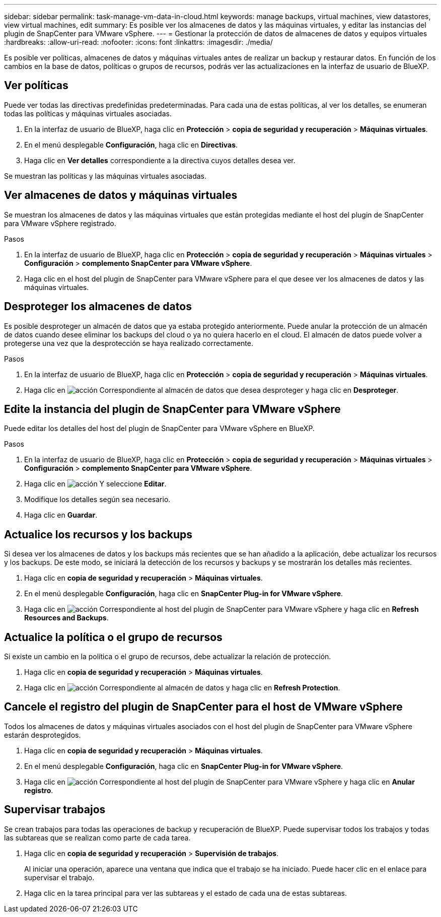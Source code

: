 ---
sidebar: sidebar 
permalink: task-manage-vm-data-in-cloud.html 
keywords: manage backups, virtual machines, view datastores, view virtual machines, edit 
summary: Es posible ver los almacenes de datos y las máquinas virtuales, y editar las instancias del plugin de SnapCenter para VMware vSphere. 
---
= Gestionar la protección de datos de almacenes de datos y equipos virtuales
:hardbreaks:
:allow-uri-read: 
:nofooter: 
:icons: font
:linkattrs: 
:imagesdir: ./media/


[role="lead"]
Es posible ver políticas, almacenes de datos y máquinas virtuales antes de realizar un backup y restaurar datos. En función de los cambios en la base de datos, políticas o grupos de recursos, podrás ver las actualizaciones en la interfaz de usuario de BlueXP.



== Ver políticas

Puede ver todas las directivas predefinidas predeterminadas. Para cada una de estas políticas, al ver los detalles, se enumeran todas las políticas y máquinas virtuales asociadas.

. En la interfaz de usuario de BlueXP, haga clic en *Protección* > *copia de seguridad y recuperación* > *Máquinas virtuales*.
. En el menú desplegable *Configuración*, haga clic en *Directivas*.
. Haga clic en *Ver detalles* correspondiente a la directiva cuyos detalles desea ver.


Se muestran las políticas y las máquinas virtuales asociadas.



== Ver almacenes de datos y máquinas virtuales

Se muestran los almacenes de datos y las máquinas virtuales que están protegidas mediante el host del plugin de SnapCenter para VMware vSphere registrado.

.Pasos
. En la interfaz de usuario de BlueXP, haga clic en *Protección* > *copia de seguridad y recuperación* > *Máquinas virtuales* > *Configuración* > *complemento SnapCenter para VMware vSphere*.
. Haga clic en el host del plugin de SnapCenter para VMware vSphere para el que desee ver los almacenes de datos y las máquinas virtuales.




== Desproteger los almacenes de datos

Es posible desproteger un almacén de datos que ya estaba protegido anteriormente. Puede anular la protección de un almacén de datos cuando desee eliminar los backups del cloud o ya no quiera hacerlo en el cloud. El almacén de datos puede volver a protegerse una vez que la desprotección se haya realizado correctamente.

.Pasos
. En la interfaz de usuario de BlueXP, haga clic en *Protección* > *copia de seguridad y recuperación* > *Máquinas virtuales*.
. Haga clic en image:icon-action.png["acción"] Correspondiente al almacén de datos que desea desproteger y haga clic en *Desproteger*.




== Edite la instancia del plugin de SnapCenter para VMware vSphere

Puede editar los detalles del host del plugin de SnapCenter para VMware vSphere en BlueXP.

.Pasos
. En la interfaz de usuario de BlueXP, haga clic en *Protección* > *copia de seguridad y recuperación* > *Máquinas virtuales* > *Configuración* > *complemento SnapCenter para VMware vSphere*.
. Haga clic en image:icon-action.png["acción"] Y seleccione *Editar*.
. Modifique los detalles según sea necesario.
. Haga clic en *Guardar*.




== Actualice los recursos y los backups

Si desea ver los almacenes de datos y los backups más recientes que se han añadido a la aplicación, debe actualizar los recursos y los backups. De este modo, se iniciará la detección de los recursos y backups y se mostrarán los detalles más recientes.

. Haga clic en *copia de seguridad y recuperación* > *Máquinas virtuales*.
. En el menú desplegable *Configuración*, haga clic en *SnapCenter Plug-in for VMware vSphere*.
. Haga clic en image:icon-action.png["acción"] Correspondiente al host del plugin de SnapCenter para VMware vSphere y haga clic en *Refresh Resources and Backups*.




== Actualice la política o el grupo de recursos

Si existe un cambio en la política o el grupo de recursos, debe actualizar la relación de protección.

. Haga clic en *copia de seguridad y recuperación* > *Máquinas virtuales*.
. Haga clic en image:icon-action.png["acción"] Correspondiente al almacén de datos y haga clic en *Refresh Protection*.




== Cancele el registro del plugin de SnapCenter para el host de VMware vSphere

Todos los almacenes de datos y máquinas virtuales asociados con el host del plugin de SnapCenter para VMware vSphere estarán desprotegidos.

. Haga clic en *copia de seguridad y recuperación* > *Máquinas virtuales*.
. En el menú desplegable *Configuración*, haga clic en *SnapCenter Plug-in for VMware vSphere*.
. Haga clic en image:icon-action.png["acción"] Correspondiente al host del plugin de SnapCenter para VMware vSphere y haga clic en *Anular registro*.




== Supervisar trabajos

Se crean trabajos para todas las operaciones de backup y recuperación de BlueXP. Puede supervisar todos los trabajos y todas las subtareas que se realizan como parte de cada tarea.

. Haga clic en *copia de seguridad y recuperación* > *Supervisión de trabajos*.
+
Al iniciar una operación, aparece una ventana que indica que el trabajo se ha iniciado. Puede hacer clic en el enlace para supervisar el trabajo.

. Haga clic en la tarea principal para ver las subtareas y el estado de cada una de estas subtareas.

